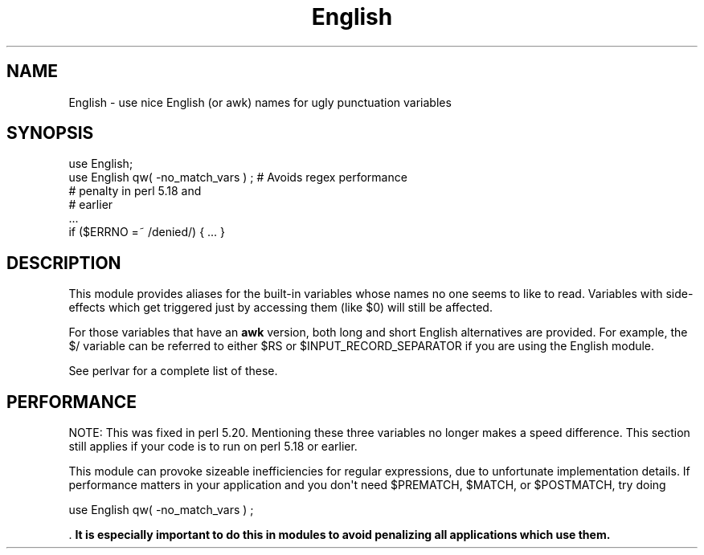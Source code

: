 .\" -*- mode: troff; coding: utf-8 -*-
.\" Automatically generated by Pod::Man v6.0.2 (Pod::Simple 3.45)
.\"
.\" Standard preamble:
.\" ========================================================================
.de Sp \" Vertical space (when we can't use .PP)
.if t .sp .5v
.if n .sp
..
.de Vb \" Begin verbatim text
.ft CW
.nf
.ne \\$1
..
.de Ve \" End verbatim text
.ft R
.fi
..
.\" \*(C` and \*(C' are quotes in nroff, nothing in troff, for use with C<>.
.ie n \{\
.    ds C` ""
.    ds C' ""
'br\}
.el\{\
.    ds C`
.    ds C'
'br\}
.\"
.\" Escape single quotes in literal strings from groff's Unicode transform.
.ie \n(.g .ds Aq \(aq
.el       .ds Aq '
.\"
.\" If the F register is >0, we'll generate index entries on stderr for
.\" titles (.TH), headers (.SH), subsections (.SS), items (.Ip), and index
.\" entries marked with X<> in POD.  Of course, you'll have to process the
.\" output yourself in some meaningful fashion.
.\"
.\" Avoid warning from groff about undefined register 'F'.
.de IX
..
.nr rF 0
.if \n(.g .if rF .nr rF 1
.if (\n(rF:(\n(.g==0)) \{\
.    if \nF \{\
.        de IX
.        tm Index:\\$1\t\\n%\t"\\$2"
..
.        if !\nF==2 \{\
.            nr % 0
.            nr F 2
.        \}
.    \}
.\}
.rr rF
.\"
.\" Required to disable full justification in groff 1.23.0.
.if n .ds AD l
.\" ========================================================================
.\"
.IX Title "English 3"
.TH English 3 2025-05-28 "perl v5.41.13" "Perl Programmers Reference Guide"
.\" For nroff, turn off justification.  Always turn off hyphenation; it makes
.\" way too many mistakes in technical documents.
.if n .ad l
.nh
.SH NAME
English \- use nice English (or awk) names for ugly punctuation variables
.SH SYNOPSIS
.IX Header "SYNOPSIS"
.Vb 6
\&    use English;
\&    use English qw( \-no_match_vars ) ;  # Avoids regex performance
\&                                        # penalty in perl 5.18 and
\&                                        # earlier
\&    ...
\&    if ($ERRNO =~ /denied/) { ... }
.Ve
.SH DESCRIPTION
.IX Header "DESCRIPTION"
This module provides aliases for the built\-in variables whose
names no one seems to like to read.  Variables with side\-effects
which get triggered just by accessing them (like \f(CW$0\fR) will still 
be affected.
.PP
For those variables that have an \fBawk\fR version, both long
and short English alternatives are provided.  For example, 
the \f(CW$/\fR variable can be referred to either \f(CW$RS\fR or 
\&\f(CW$INPUT_RECORD_SEPARATOR\fR if you are using the English module.
.PP
See perlvar for a complete list of these.
.SH PERFORMANCE
.IX Header "PERFORMANCE"
NOTE: This was fixed in perl 5.20.  Mentioning these three variables no
longer makes a speed difference.  This section still applies if your code
is to run on perl 5.18 or earlier.
.PP
This module can provoke sizeable inefficiencies for regular expressions,
due to unfortunate implementation details.  If performance matters in
your application and you don\*(Aqt need \f(CW$PREMATCH\fR, \f(CW$MATCH\fR, or \f(CW$POSTMATCH\fR,
try doing
.PP
.Vb 1
\&   use English qw( \-no_match_vars ) ;
.Ve
.PP
\&.  \fBIt is especially important to do this in modules to avoid penalizing
all applications which use them.\fR
